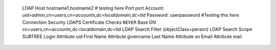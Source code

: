     LDAP Host hostname1,hostname2 # testing here
    Port port
    Account: `uid=admin,cn=users,cn=accounts,dc=localdomain,dc=tld`
    Password: userpassword #Testing this here
    Connection Security LDAPS
    Certificate Checks ``NEVER``
    Base DN cn=users,cn=accounts,dc=localdomain,dc=tld
    LDAP Search Filter (objectClass=person)
    LDAP Search Scope SUBTREE
    Login Attribute uid
    First Name Attribute givenname
    Last Name Attribute sn
    Email Attribute mail
